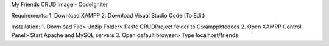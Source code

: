 My Friends CRUD Image - CodeIgniter

Requirements: 
1. Download XAMPP 
2. Download Visual Studio Code (To Edit)

Installation: 
1. Download File> Unzip Folder> Paste CRUDProject folder to C:xampphtcdocs 
2. Open XAMPP Control Panel> Start Apache and MySQL servers 
3. Open default browser> Type localhost/friends
